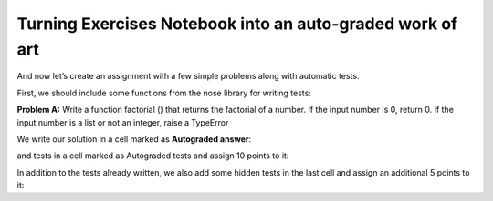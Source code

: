 Turning Exercises Notebook into an auto-graded work of art
###########################################################

And now  let’s create an assignment with a few simple problems along with automatic tests.
    
First, we should include some functions from the nose library for writing tests:

.. code-block:: python
    :linenos:

    from nose.tools import assert_equal, assert_raises

.. image:: ../../images/turning_exersise_notebook.png
    :width: 600px
    :align: center
    :alt: turning exersise notebook

**Problem A:** Write a function factorial () that returns the factorial of a number. If the input number is 0, return 0. If the input number is a list or not an integer, raise a TypeError
    
We write our solution in a cell marked as **Autograded answer**:

.. code-block:: python
    :linenos:

    def factorial(n):
        ### BEGIN SOLUTION
        if type(n) == list:
            raise TypeError('Input cannot be a list!')
        elif type(n) == float:
            raise TypeError('Input cannot be a float!')
        if n == 0:
            return 0
        if n==1:
            return 1
        else:
            return n*factorial(n-1)
            ### END SOLUTION

    
and tests in a cell marked as Autograded tests and assign 10 points to it:

.. code-block:: python
    :linenos:

    assert_equal(factorial(1), 1)
    assert_equal(factorial(4), 24)
    assert_raises(TypeError, factorial, [1, 2, 3])

In addition to the tests already written, we also add some hidden tests in the last cell and assign an additional 5 points to it:

.. code-block:: python
    :linenos:

    ### BEGIN HIDDEN TESTS
    assert_equal(factorial(0), 0)
    assert_raises(TypeError, factorial, 1.5)
    ### END HIDDEN TESTS



